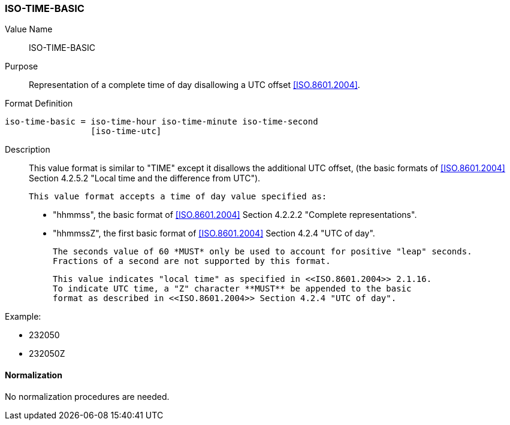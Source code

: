 === ISO-TIME-BASIC

// This is 5545's TIME, it does not allow a UTC offset, not directly used but in date-time

Value Name::
  ISO-TIME-BASIC

Purpose::
  Representation of a complete time of day disallowing a UTC offset <<ISO.8601.2004>>.

Format Definition::

[source,abnf]
----
iso-time-basic = iso-time-hour iso-time-minute iso-time-second
                 [iso-time-utc]
----

Description::
  This value format is similar to "TIME" except it disallows the additional UTC offset,
  (the basic formats of <<ISO.8601.2004>> Section 4.2.5.2
  "Local time and the difference from UTC").

  This value format accepts a time of day value specified as:

  * "hhmmss", the basic format of <<ISO.8601.2004>> Section 4.2.2.2 "Complete representations".
  * "hhmmssZ", the first basic format of <<ISO.8601.2004>> Section 4.2.4 "UTC of day".

  The seconds value of 60 *MUST* only be used to account for positive "leap" seconds.
  Fractions of a second are not supported by this format.

  This value indicates "local time" as specified in <<ISO.8601.2004>> 2.1.16.
  To indicate UTC time, a "Z" character **MUST** be appended to the basic
  format as described in <<ISO.8601.2004>> Section 4.2.4 "UTC of day".

// TODO EXAMPLES

Example:

* 232050
* 232050Z

==== Normalization

No normalization procedures are needed.
